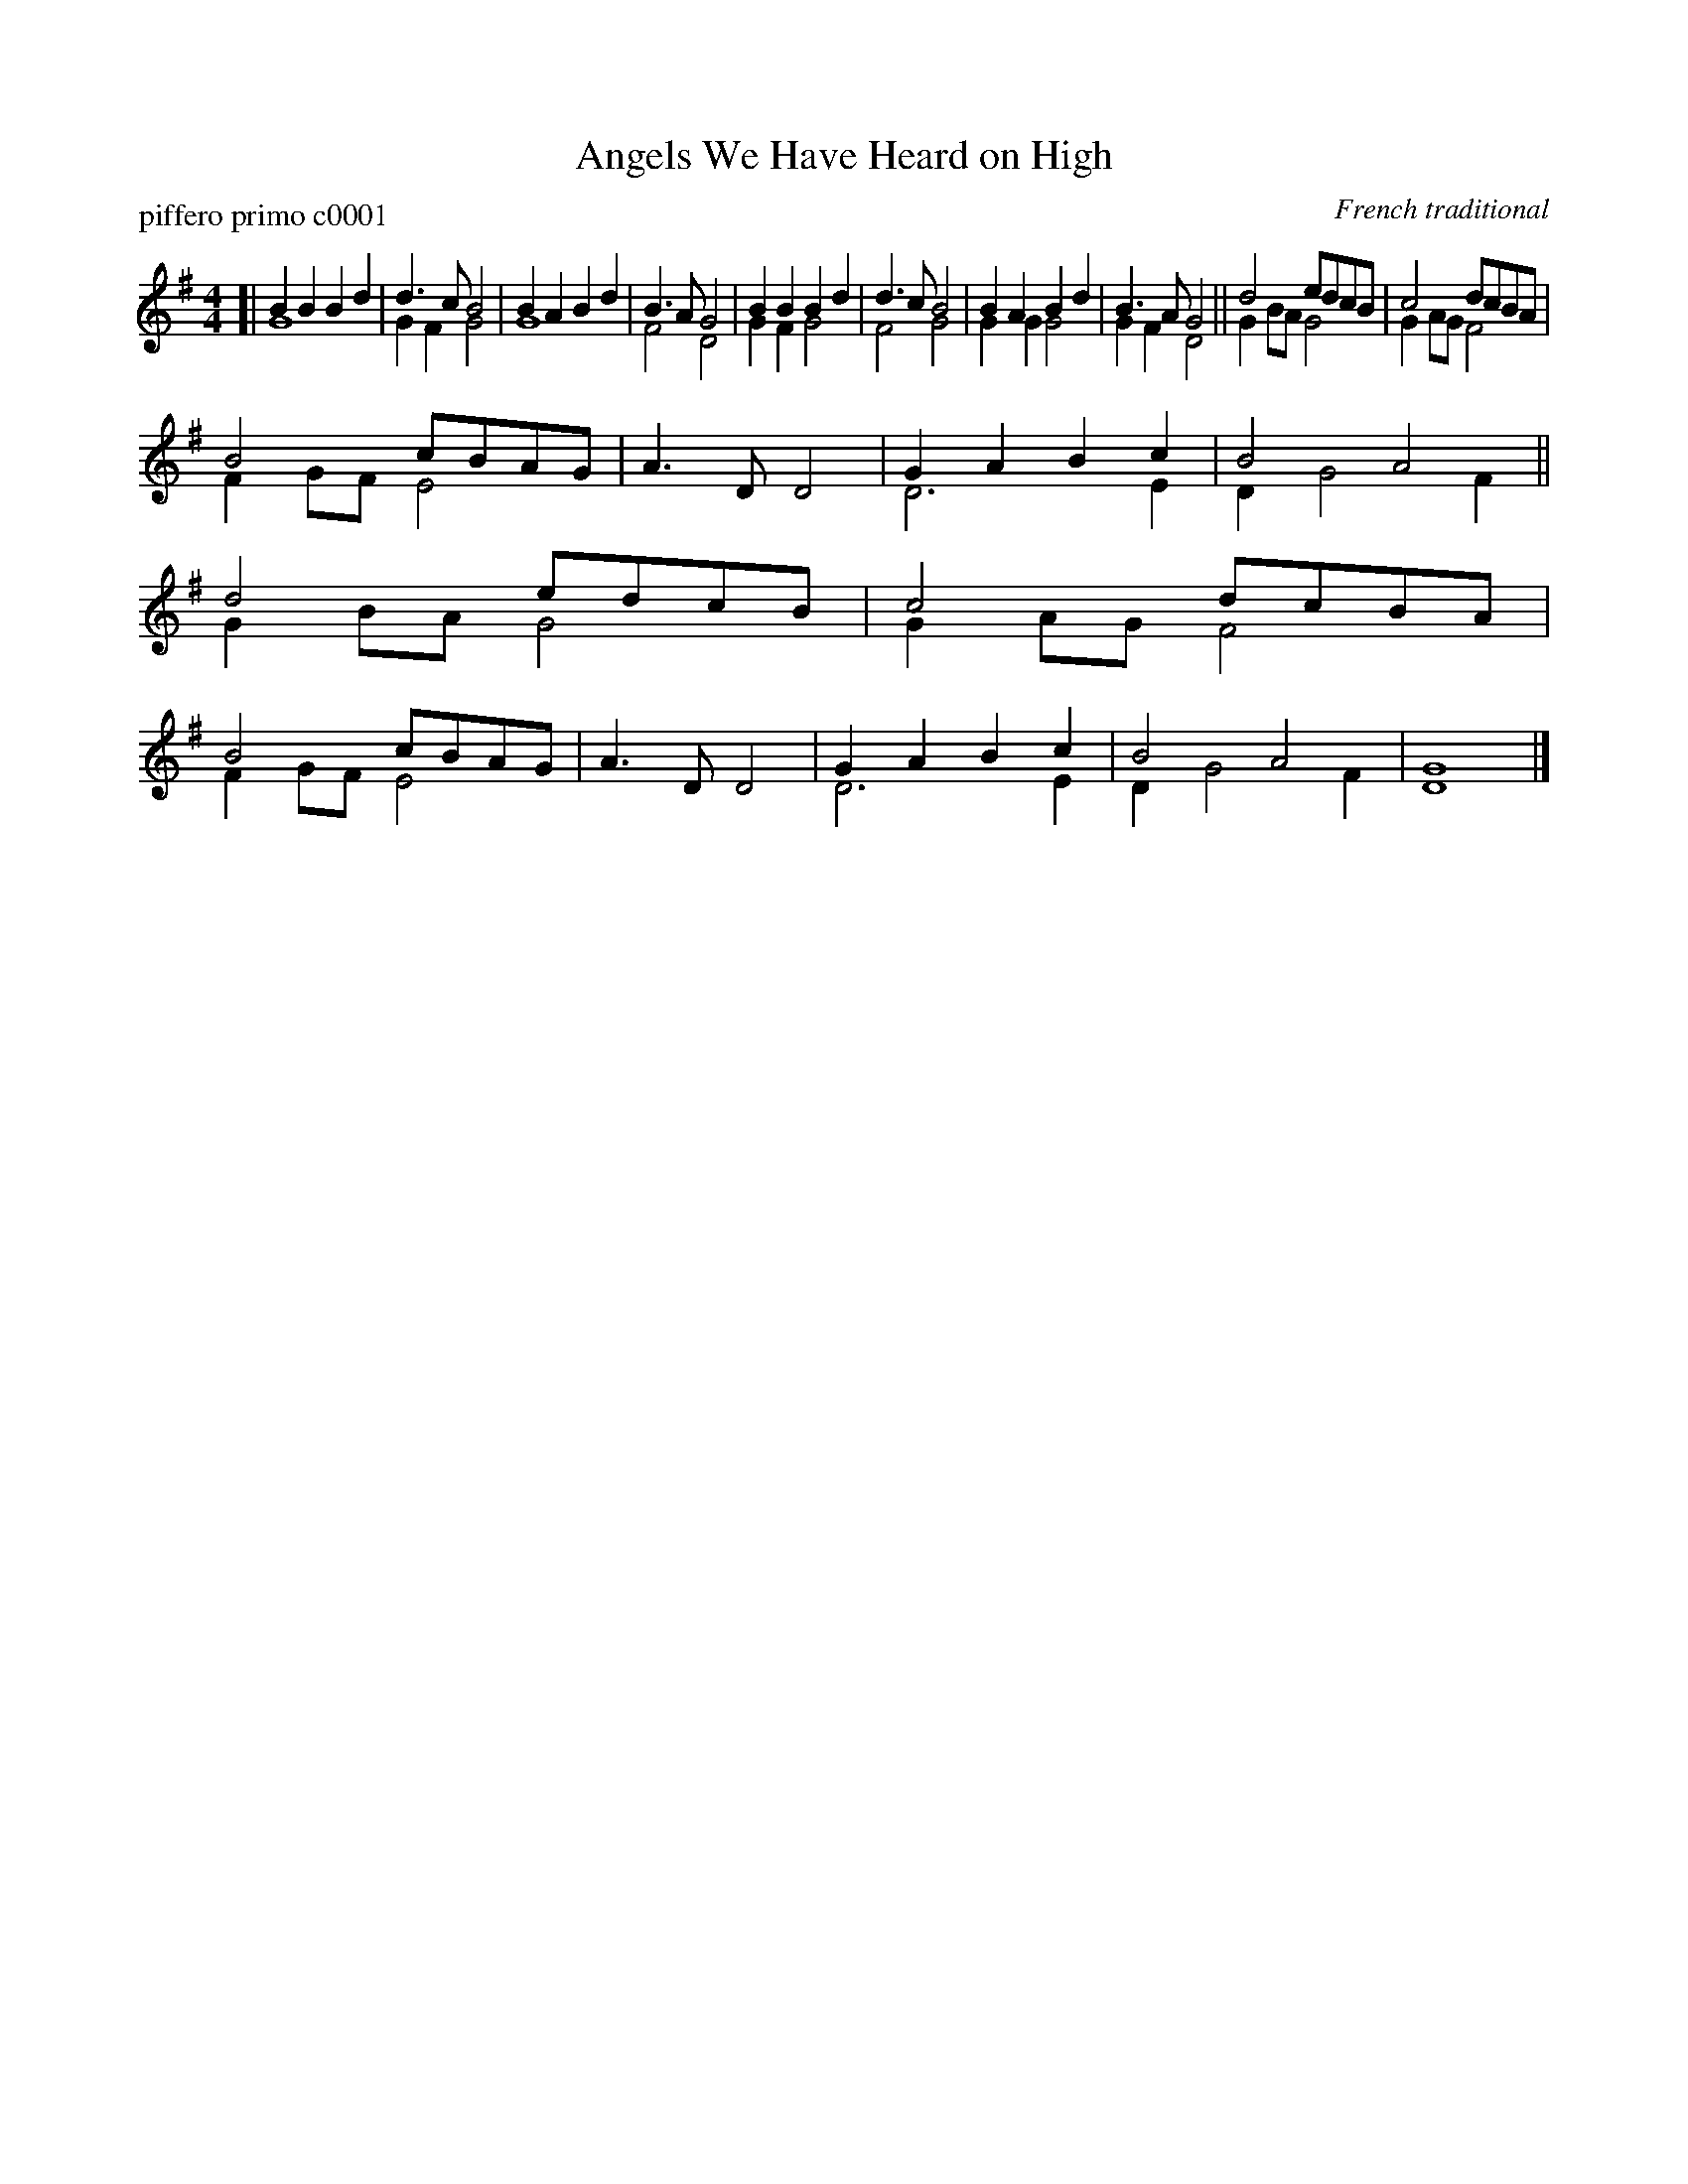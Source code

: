 X: 1
T: Angels We Have Heard on High
P: piffero primo c0001
O: French traditional
%R: march
F: http://ancients.sudburymuster.org/mus/col/pdf/carolsF.pdf
Z: 2020 John Chambers <jc:trillian.mit.edu>
M: 4/4
L: 1/8
K: G
V: 1
V: 2
%%score (1 2)
% - - - - - - - - - -
V: 1 staves=2
[|\
B2B2 B2d2 | d3c B4 | B2A2 B2d2 | B3A G4 |\
B2B2 B2d2 | d3c B4 | B2A2 B2d2 | B3A G4 ||\
d4 edcB | c4 dcBA |
B4 cBAG | A3D D4 | G2A2 B2c2 | B4 A4 ||\
d4 edcB | c4 dcBA | B4 cBAG | A3D D4 | G2A2 B2c2 | B4 A4 | G8 |]
% - - - - - - - - - -
V: 2 
[|\
G8 | G2F2 G4 | G8 | F4 D4 | G2F2 G4 | F4 G4 | G2G2 G4 | G2F2 D4 ||
G2BA G4 | G2AG F4 | F2GF E4 | x8 | D6 E2 | D2 G4 F2 ||
G2BA G4 | G2AG F4 | F2GF E4 | x8 | D6 E2 | D2 G4 F2 | D8 |]
%% - - - - - - - - - -

